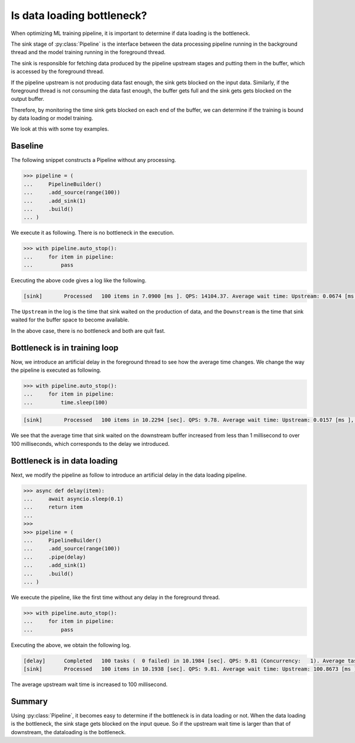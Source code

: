 Is data loading bottleneck?
===========================

.. py:currentmodule:: spdl.dataloader

When optimizing ML training pipeline, it is important to determine if data loading is
the bottleneck.

The sink stage of :py:class:`Pipeline` is the interface between the data processing pipeline
running in the background thread and the model training running in the foreground thread.

The sink is responsible for fetching data produced by the pipeline upstream stages and
putting them in the buffer, which is accessed by the foreground thread.

If the pipeline upstream is not producing data fast enough, the sink gets blocked on the input
data.
Similarly, if the foreground thread is not consuming the data fast enough, the buffer gets full
and the sink gets gets blocked on the output buffer.

Therefore, by monitoring the time sink gets blocked on each end of the buffer,
we can determine if the training is bound by data loading or model training.

We look at this with some toy examples.

Baseline
--------

The following snippet constructs a Pipeline without any processing.

.. code-block::

   >>> pipeline = (
   ...     PipelineBuilder()
   ...     .add_source(range(100))
   ...     .add_sink(1)
   ...     .build()
   ... )

We execute it as following. There is no bottleneck in the execution.

.. code-block::

   >>> with pipeline.auto_stop():
   ...     for item in pipeline:
   ...         pass

Executing the above code gives a log like the following.

.. code-block::

   [sink]	Processed   100 items in 7.0900 [ms ]. QPS: 14104.37. Average wait time: Upstream: 0.0674 [ms ], Downstream: 0.0007 [ms ].

The ``Upstream`` in the log is the time that sink waited on the production of data, and the ``Downstream`` is the time that sink waited for the buffer space to become available.

In the above case, there is no bottleneck and both are quit fast.

Bottleneck is in training loop
------------------------------

Now, we introduce an artificial delay in the foreground thread to see how the average time changes.
We change the way the pipeline is executed as following.

.. code-block::

   >>> with pipeline.auto_stop():
   ...     for item in pipeline:
   ...         time.sleep(100)

.. code-block::

   [sink]	Processed   100 items in 10.2294 [sec]. QPS: 9.78. Average wait time: Upstream: 0.0157 [ms ], Downstream: 102.2399 [ms ].

We see that the average time that sink waited on the downstream buffer increased from less than 1 millisecond to over 100 milliseconds, which corresponds to the delay we introduced.

Bottleneck is in data loading
-----------------------------

Next, we modify the pipeline as follow to introduce an artificial delay in the data loading pipeline.

.. code-block::

   >>> async def delay(item):
   ...     await asyncio.sleep(0.1)
   ...     return item
   ...
   >>>
   >>> pipeline = (
   ...     PipelineBuilder()
   ...     .add_source(range(100))
   ...     .pipe(delay)
   ...     .add_sink(1)
   ...     .build()
   ... )

We execute the pipeline, like the first time without any delay in the foreground thread.

.. code-block::

   >>> with pipeline.auto_stop():
   ...     for item in pipeline:
   ...         pass

Executing the above, we obtain the following log.

.. code-block::

   [delay]	Completed   100 tasks (  0 failed) in 10.1984 [sec]. QPS: 9.81 (Concurrency:   1). Average task time: 101.3354 [ ms].
   [sink]	Processed   100 items in 10.1938 [sec]. QPS: 9.81. Average wait time: Upstream: 100.8673 [ms ], Downstream: 0.0167 [ms ].

The average upstream wait time is increased to 100 millisecond.

Summary
-------

Using :py:class:`Pipeline`, it becomes easy to determine if the bottleneck is in data loading or not. When the data loading is the bottleneck, the sink stage gets blocked on the input queue. So if the upstream wait time is larger than that of downstream, the dataloading is the bottleneck.
